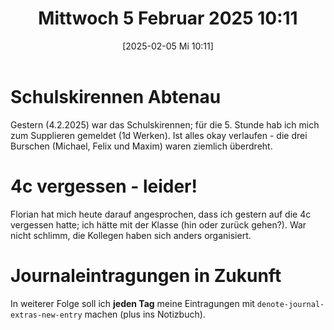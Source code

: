 #+title:      Mittwoch  5 Februar 2025 10:11
#+date:       [2025-02-05 Mi 10:11]
#+filetags:   :journal:
#+identifier: 20250205T101128

* Schulskirennen Abtenau
Gestern (4.2.2025) war das Schulskirennen; für die 5. Stunde hab ich mich zum Supplieren gemeldet (1d Werken). Ist alles okay verlaufen - die drei Burschen (Michael, Felix und Maxim) waren ziemlich überdreht.

* 4c vergessen - leider!
Florian hat mich heute darauf angesprochen, dass ich gestern auf die 4c vergessen hatte; ich hätte mit der Klasse (hin oder zurück gehen?). War nicht schlimm, die Kollegen haben sich anders organisiert.

* Journaleintragungen in Zukunft
In weiterer Folge soll ich *jeden Tag* meine Eintragungen mit ~denote-journal-extras-new-entry~ machen (plus ins Notizbuch).  
